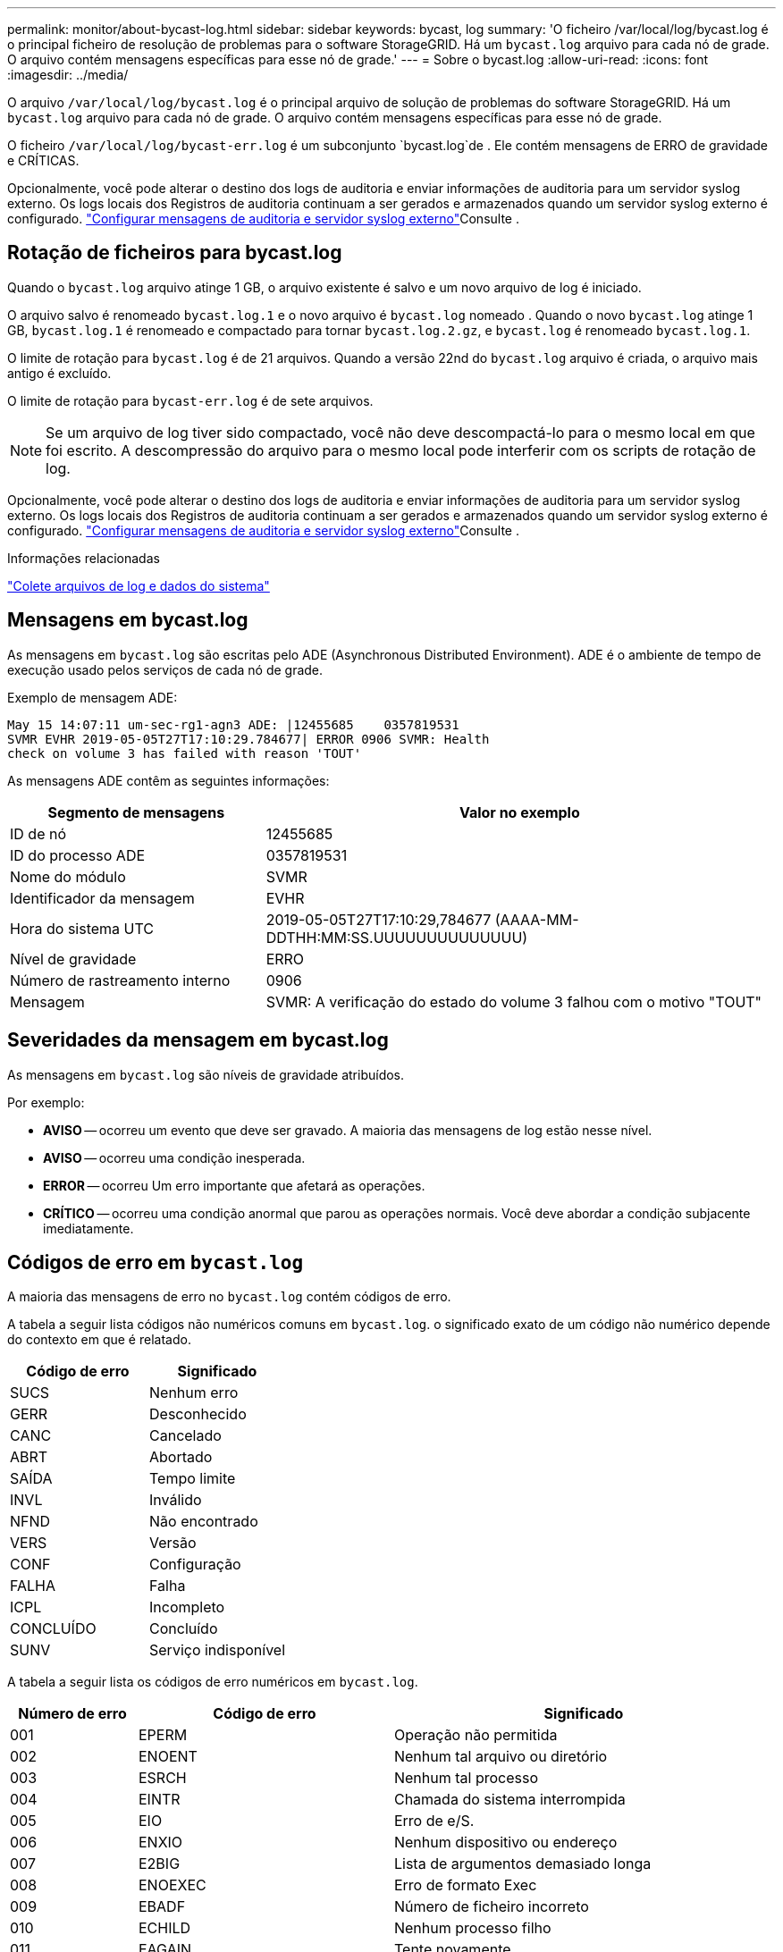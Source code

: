 ---
permalink: monitor/about-bycast-log.html 
sidebar: sidebar 
keywords: bycast, log 
summary: 'O ficheiro /var/local/log/bycast.log é o principal ficheiro de resolução de problemas para o software StorageGRID. Há um `bycast.log` arquivo para cada nó de grade. O arquivo contém mensagens específicas para esse nó de grade.' 
---
= Sobre o bycast.log
:allow-uri-read: 
:icons: font
:imagesdir: ../media/


[role="lead"]
O arquivo `/var/local/log/bycast.log` é o principal arquivo de solução de problemas do software StorageGRID. Há um `bycast.log` arquivo para cada nó de grade. O arquivo contém mensagens específicas para esse nó de grade.

O ficheiro `/var/local/log/bycast-err.log` é um subconjunto `bycast.log`de . Ele contém mensagens de ERRO de gravidade e CRÍTICAS.

Opcionalmente, você pode alterar o destino dos logs de auditoria e enviar informações de auditoria para um servidor syslog externo. Os logs locais dos Registros de auditoria continuam a ser gerados e armazenados quando um servidor syslog externo é configurado. link:../monitor/configure-audit-messages.html["Configurar mensagens de auditoria e servidor syslog externo"]Consulte .



== Rotação de ficheiros para bycast.log

Quando o `bycast.log` arquivo atinge 1 GB, o arquivo existente é salvo e um novo arquivo de log é iniciado.

O arquivo salvo é renomeado `bycast.log.1` e o novo arquivo é `bycast.log` nomeado . Quando o novo `bycast.log` atinge 1 GB, `bycast.log.1` é renomeado e compactado para tornar `bycast.log.2.gz`, e `bycast.log` é renomeado `bycast.log.1`.

O limite de rotação para `bycast.log` é de 21 arquivos. Quando a versão 22nd do `bycast.log` arquivo é criada, o arquivo mais antigo é excluído.

O limite de rotação para `bycast-err.log` é de sete arquivos.


NOTE: Se um arquivo de log tiver sido compactado, você não deve descompactá-lo para o mesmo local em que foi escrito. A descompressão do arquivo para o mesmo local pode interferir com os scripts de rotação de log.

Opcionalmente, você pode alterar o destino dos logs de auditoria e enviar informações de auditoria para um servidor syslog externo. Os logs locais dos Registros de auditoria continuam a ser gerados e armazenados quando um servidor syslog externo é configurado. link:../monitor/configure-audit-messages.html["Configurar mensagens de auditoria e servidor syslog externo"]Consulte .

.Informações relacionadas
link:collecting-log-files-and-system-data.html["Colete arquivos de log e dados do sistema"]



== Mensagens em bycast.log

As mensagens em `bycast.log` são escritas pelo ADE (Asynchronous Distributed Environment). ADE é o ambiente de tempo de execução usado pelos serviços de cada nó de grade.

Exemplo de mensagem ADE:

[listing]
----
May 15 14:07:11 um-sec-rg1-agn3 ADE: |12455685    0357819531
SVMR EVHR 2019-05-05T27T17:10:29.784677| ERROR 0906 SVMR: Health
check on volume 3 has failed with reason 'TOUT'
----
As mensagens ADE contêm as seguintes informações:

[cols="1a,2a"]
|===
| Segmento de mensagens | Valor no exemplo 


 a| 
ID de nó
| 12455685 


 a| 
ID do processo ADE
| 0357819531 


 a| 
Nome do módulo
| SVMR 


 a| 
Identificador da mensagem
| EVHR 


 a| 
Hora do sistema UTC
| 2019-05-05T27T17:10:29,784677 (AAAA-MM-DDTHH:MM:SS.UUUUUUUUUUUUUU) 


 a| 
Nível de gravidade
| ERRO 


 a| 
Número de rastreamento interno
| 0906 


 a| 
Mensagem
| SVMR: A verificação do estado do volume 3 falhou com o motivo "TOUT" 
|===


== Severidades da mensagem em bycast.log

As mensagens em `bycast.log` são níveis de gravidade atribuídos.

Por exemplo:

* *AVISO* -- ocorreu um evento que deve ser gravado. A maioria das mensagens de log estão nesse nível.
* *AVISO* -- ocorreu uma condição inesperada.
* *ERROR* -- ocorreu Um erro importante que afetará as operações.
* *CRÍTICO* -- ocorreu uma condição anormal que parou as operações normais. Você deve abordar a condição subjacente imediatamente.




== Códigos de erro em `bycast.log`

A maioria das mensagens de erro no `bycast.log` contém códigos de erro.

A tabela a seguir lista códigos não numéricos comuns em `bycast.log`. o significado exato de um código não numérico depende do contexto em que é relatado.

[cols="1a,1a"]
|===
| Código de erro | Significado 


 a| 
SUCS
 a| 
Nenhum erro



 a| 
GERR
 a| 
Desconhecido



 a| 
CANC
 a| 
Cancelado



 a| 
ABRT
 a| 
Abortado



 a| 
SAÍDA
 a| 
Tempo limite



 a| 
INVL
 a| 
Inválido



 a| 
NFND
 a| 
Não encontrado



 a| 
VERS
 a| 
Versão



 a| 
CONF
 a| 
Configuração



 a| 
FALHA
 a| 
Falha



 a| 
ICPL
 a| 
Incompleto



 a| 
CONCLUÍDO
 a| 
Concluído



 a| 
SUNV
 a| 
Serviço indisponível

|===
A tabela a seguir lista os códigos de erro numéricos em `bycast.log`.

[cols="1a,2a,3a"]
|===
| Número de erro | Código de erro | Significado 


 a| 
001
 a| 
EPERM
 a| 
Operação não permitida



 a| 
002
 a| 
ENOENT
 a| 
Nenhum tal arquivo ou diretório



 a| 
003
 a| 
ESRCH
 a| 
Nenhum tal processo



 a| 
004
 a| 
EINTR
 a| 
Chamada do sistema interrompida



 a| 
005
 a| 
EIO
 a| 
Erro de e/S.



 a| 
006
 a| 
ENXIO
 a| 
Nenhum dispositivo ou endereço



 a| 
007
 a| 
E2BIG
 a| 
Lista de argumentos demasiado longa



 a| 
008
 a| 
ENOEXEC
 a| 
Erro de formato Exec



 a| 
009
 a| 
EBADF
 a| 
Número de ficheiro incorreto



 a| 
010
 a| 
ECHILD
 a| 
Nenhum processo filho



 a| 
011
 a| 
EAGAIN
 a| 
Tente novamente



 a| 
012
 a| 
ENOMEM
 a| 
Sem memória



 a| 
013
 a| 
EACCES
 a| 
Permissão negada



 a| 
014
 a| 
EFAULT
 a| 
Endereço incorreto



 a| 
015
 a| 
ENOTBLK
 a| 
Bloquear dispositivo necessário



 a| 
016
 a| 
EBUSY
 a| 
Dispositivo ou recurso ocupado



 a| 
017
 a| 
EEXIST
 a| 
O ficheiro existe



 a| 
018
 a| 
EXDEV
 a| 
Ligação entre dispositivos



 a| 
019
 a| 
ENODEV
 a| 
Nenhum desses dispositivos



 a| 
020
 a| 
ENOTDIR
 a| 
Não é um diretório



 a| 
021
 a| 
EISDIR
 a| 
É um diretório



 a| 
022
 a| 
EINVAL
 a| 
Argumento inválido



 a| 
023
 a| 
ENFILE
 a| 
Estouro da tabela de arquivos



 a| 
024
 a| 
EMFILE
 a| 
Demasiados ficheiros abertos



 a| 
025
 a| 
ENOTTY
 a| 
Não é uma máquina de escrever



 a| 
026
 a| 
ETXTBSY
 a| 
Ficheiro de texto ocupado



 a| 
027
 a| 
EFBIG
 a| 
Ficheiro demasiado grande



 a| 
028
 a| 
ENOSPC
 a| 
Nenhum espaço restante no dispositivo



 a| 
029
 a| 
ESPIPE
 a| 
Procura ilegal



 a| 
030
 a| 
EROFS
 a| 
Sistema de arquivos somente leitura



 a| 
031
 a| 
EMLINK
 a| 
Demasiados links



 a| 
032
 a| 
EPIPE
 a| 
Tubo quebrado



 a| 
033
 a| 
EDOM
 a| 
Argumento de matemática fora de domínio do func



 a| 
034
 a| 
ERANGE
 a| 
Resultado matemático não representável



 a| 
035
 a| 
EDEADLK
 a| 
O bloqueio de recursos ocorreria



 a| 
036
 a| 
ENAMETOOLONG
 a| 
Nome do ficheiro demasiado longo



 a| 
037
 a| 
ENOLCK
 a| 
Não existem bloqueios de registo disponíveis



 a| 
038
 a| 
ENOSYS
 a| 
Função não implementada



 a| 
039
 a| 
ENOTEMPTY
 a| 
O diretório não está vazio



 a| 
040
 a| 
ELOOP
 a| 
Muitos links simbólicos encontrados



 a| 
041
 a| 
 a| 



 a| 
042
 a| 
ENOMSG
 a| 
Nenhuma mensagem do tipo desejado



 a| 
043
 a| 
EIDRM
 a| 
Identificador removido



 a| 
044
 a| 
ECHRNG
 a| 
Número do canal fora do intervalo



 a| 
045
 a| 
EL2NSYNC
 a| 
Nível 2 não sincronizado



 a| 
046
 a| 
EL3HLT
 a| 
Nível 3 interrompido



 a| 
047
 a| 
EL3RST
 a| 
Reposição do nível 3



 a| 
048
 a| 
ELNRNG
 a| 
Número da ligação fora do intervalo



 a| 
049
 a| 
EUNATCH
 a| 
Controlador de protocolo não anexado



 a| 
050
 a| 
ENOCSI
 a| 
Nenhuma estrutura CSI disponível



 a| 
051
 a| 
EL2HLT
 a| 
Nível 2 interrompido



 a| 
052
 a| 
EBADE
 a| 
Troca inválida



 a| 
053
 a| 
EBADR
 a| 
Descritor de solicitação inválido



 a| 
054
 a| 
EXFULL
 a| 
Troca completa



 a| 
055
 a| 
ENOANO
 a| 
Sem ânodo



 a| 
056
 a| 
EBADRQC
 a| 
Código de pedido inválido



 a| 
057
 a| 
EBADSLT
 a| 
Ranhura inválida



 a| 
058
 a| 
 a| 



 a| 
059
 a| 
EBFONT
 a| 
Formato de arquivo de fonte incorreto



 a| 
060
 a| 
ENOSTR
 a| 
Dispositivo não é um fluxo



 a| 
061
 a| 
ENODATA
 a| 
Nenhum dado disponível



 a| 
062
 a| 
ETIME
 a| 
O temporizador expirou



 a| 
063
 a| 
ENOSR
 a| 
Recursos fora de fluxos



 a| 
064
 a| 
ENONET
 a| 
A máquina não está na rede



 a| 
065
 a| 
ENOPKG
 a| 
Pacote não instalado



 a| 
066
 a| 
EREMOTE
 a| 
O objeto é remoto



 a| 
067
 a| 
ENOLINK
 a| 
O link foi cortado



 a| 
068
 a| 
EADV
 a| 
Erro de anúncio



 a| 
069
 a| 
ESRMNT
 a| 
Erro Srmount



 a| 
070
 a| 
ECOMM
 a| 
Erro de comunicação no envio



 a| 
071
 a| 
EPROTO
 a| 
Erro de protocolo



 a| 
072
 a| 
EMULTIHOP
 a| 
Tentativa de Multihop



 a| 
073
 a| 
EDOTDOT
 a| 
Erro específico do RFS



 a| 
074
 a| 
EBADMSG
 a| 
Não é uma mensagem de dados



 a| 
075
 a| 
EOVERFLOW
 a| 
Valor demasiado grande para o tipo de dados definido



 a| 
076
 a| 
ENOTUNIQ
 a| 
Nome não exclusivo na rede



 a| 
077
 a| 
EBADFD
 a| 
Descritor de arquivo em mau estado



 a| 
078
 a| 
EREMCHG
 a| 
Endereço remoto alterado



 a| 
079
 a| 
ELIBACC
 a| 
Não é possível acessar uma biblioteca compartilhada necessária



 a| 
080
 a| 
ELIBBAD
 a| 
Acessando uma biblioteca compartilhada corrompida



 a| 
081
 a| 
ELIBSCN
 a| 



 a| 
082
 a| 
ELIBMAX
 a| 
Tentando vincular em muitas bibliotecas compartilhadas



 a| 
083
 a| 
ELIBEXEC
 a| 
Não é possível executar uma biblioteca compartilhada diretamente



 a| 
084
 a| 
EILSEQ
 a| 
Sequência de bytes ilegal



 a| 
085
 a| 
ERESTART
 a| 
A chamada do sistema interrompida deve ser reiniciada



 a| 
086
 a| 
ESTRPIPE
 a| 
Erro no tubo de fluxos



 a| 
087
 a| 
EUSERS
 a| 
Demasiados utilizadores



 a| 
088
 a| 
ENOTSOCK
 a| 
Funcionamento da tomada sem tomada



 a| 
089
 a| 
EDESTADDRREQ
 a| 
Endereço de destino obrigatório



 a| 
090
 a| 
EMSGSIZE
 a| 
Mensagem demasiado longa



 a| 
091
 a| 
EPROTOTYPE
 a| 
Protocolo tipo errado para socket



 a| 
092
 a| 
ENOPROTOOPT
 a| 
Protocolo não disponível



 a| 
093
 a| 
EPROTONOSUPPORT
 a| 
Protocolo não suportado



 a| 
094
 a| 
ESOCKTNOSUPPORT
 a| 
Tipo de soquete não suportado



 a| 
095
 a| 
EOPNOTSUPP
 a| 
Operação não suportada no terminal de transporte



 a| 
096
 a| 
EPFNOSUPPORT
 a| 
Família de protocolos não suportada



 a| 
097
 a| 
EAFNOSUPPORT
 a| 
Família de endereços não suportada pelo protocolo



 a| 
098
 a| 
EADDRINUSE
 a| 
Endereço já em uso



 a| 
099
 a| 
EADDRNOTAVAIL
 a| 
Não é possível atribuir o endereço solicitado



 a| 
100
 a| 
ENETDOWN
 a| 
A rede está inativa



 a| 
101
 a| 
ENETUNREACH
 a| 
A rede não está acessível



 a| 
102
 a| 
ENETRESET
 a| 
A ligação à rede foi interrompida devido à reposição



 a| 
103
 a| 
ECONNABORTED
 a| 
O software fez com que a conexão terminasse



 a| 
104
 a| 
ECONNRESET
 a| 
Conexão redefinida por ponto



 a| 
105
 a| 
ENOBUFS
 a| 
Nenhum espaço de buffer disponível



 a| 
106
 a| 
EISCONN
 a| 
O terminal de transporte já está ligado



 a| 
107
 a| 
ENOTCONN
 a| 
O terminal de transporte não está ligado



 a| 
108
 a| 
ESHUTDOWN
 a| 
Não é possível enviar após o encerramento do endpoint de transporte



 a| 
109
 a| 
ETOOMANYREFS
 a| 
Muitas referências: não é possível unir



 a| 
110
 a| 
ETIMEDOUT
 a| 
Tempo de ligação esgotado



 a| 
111
 a| 
ECONNREFUSED
 a| 
Ligação recusada



 a| 
112
 a| 
EHOSTDOWN
 a| 
O host está inativo



 a| 
113
 a| 
EHOSTUNREACH
 a| 
Nenhuma rota para o host



 a| 
114
 a| 
EALREADY
 a| 
Operação já em curso



 a| 
115
 a| 
EINPROGRESS
 a| 
Operação agora em andamento



 a| 
116
 a| 
 a| 



 a| 
117
 a| 
EUCLEAN
 a| 
Estrutura precisa de limpeza



 a| 
118
 a| 
ENOTNAM
 a| 
Não é um arquivo de tipo chamado XENIX



 a| 
119
 a| 
ENAVAIL
 a| 
Não há semáforos XENIX disponíveis



 a| 
120
 a| 
EISNAM
 a| 
É um arquivo de tipo nomeado



 a| 
121
 a| 
EREMOTEIO
 a| 
Erro de e/S remota



 a| 
122
 a| 
EDQUOT
 a| 
Quota excedida



 a| 
123
 a| 
ENOMEDIUM
 a| 
Nenhum meio encontrado



 a| 
124
 a| 
EMEDIUMTYPE
 a| 
Tipo médio errado



 a| 
125
 a| 
ECANCELED
 a| 
Operação cancelada



 a| 
126
 a| 
ENOKEY
 a| 
Chave necessária não disponível



 a| 
127
 a| 
EKEYEXPIRED
 a| 
A chave expirou



 a| 
128
 a| 
EKEYREVOKED
 a| 
A chave foi revogada



 a| 
129
 a| 
EKEYREJECTED
 a| 
A chave foi rejeitada pelo serviço de revisão



 a| 
130
 a| 
EOWNERDEAD
 a| 
Para mutexes robustos: O proprietário morreu



 a| 
131
 a| 
ENOTRECOVERABLE
 a| 
Para mutexes robustos: Estado não recuperável

|===